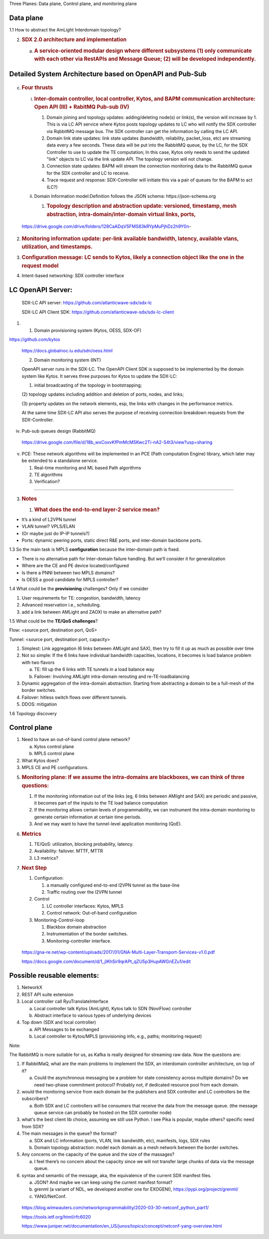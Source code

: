 Three Planes: Data plane, Control plane, and monitoring plane

Data plane
~~~~~~~~~~

1.1 How to abstract the AmLight Interdomain topology?

.. image:: media/image1.png
   :width: 6.5in
   :height: 4.875in

2. .. rubric:: SDX 2.0 architecture and implementation
      :name: sdx-2.0-architecture-and-implementation

   a. .. rubric:: A service-oriented modular design where different
         subsystems (1) only communicate with each other via RestAPIs
         and Message Queue; (2) will be developed independently.
         :name: a-service-oriented-modular-design-where-different-subsystems-1-only-communicate-with-each-other-via-restapis-and-message-queue-2-will-be-developed-independently.

.. image:: media/image2.png
   :width: 6.5in
   :height: 5.68333in

Detailed System Architecture based on OpenAPI and Pub-Sub
~~~~~~~~~~~~~~~~~~~~~~~~~~~~~~~~~~~~~~~~~~~~~~~~~~~~~~~~~

   .. image:: media/image3.png
      :width: 6.5in
      :height: 4.875in

c. .. rubric:: Four thrusts
      :name: four-thrusts

   i.  .. rubric:: Inter-domain controller, local controller, Kytos, and
          BAPM communication architecture: Open API (III) + RabitMQ
          Pub-sub (IV)
          :name: inter-domain-controller-local-controller-kytos-and-bapm-communication-architecture-open-api-iii-rabitmq-pub-sub-iv

       1. Domain joining and topology updates: adding/deleting node(s)
          or link(s), the version will increase by 1. This is via LC API
          service where Kytos posts topology updates to LC who will
          notify the SDX controller via RqbbitMQ message bus. The SDX
          controller can get the information by calling the LC API.

       2. Domain link state updates: link state updates (bandwidth,
          reliability, packet_loss, etc) are streaming data every a few
          seconds. These data will be put into the RabbitMQ queue, by
          the LC, for the SDX Controller to use to update the TE
          computation; In this case, Kytos only needs to send the
          updated "link" objects to LC via the link update API. The
          topology version will not change.

       3. Connection state updates: BAPM will stream the connection
          monitoring data to the RabbitMQ queue for the SDX controller
          and LC to receive.

       4. Trace request and response: SDX-Controller will initiate this
          via a pair of queues for the BAPM to act (LC?)

   ii. Domain Information model:Definition follows the JSON schema:
       https://json-schema.org

       1. .. rubric:: Topology description and abstraction update:
             versioned, timestamp, mesh abstraction,
             intra-domain/inter-domain virtual links, ports,
             :name: topology-description-and-abstraction-update-versioned-timestamp-mesh-abstraction-intra-domaininter-domain-virtual-links-ports

..

   https://drive.google.com/drive/folders/128CaADqVSFMS83kRYpMuPjhDz2h9Y0n-

.. image:: media/image4.png
   :width: 6.5in
   :height: 4.875in

2. .. rubric:: Monitoring information update: per-link available
      bandwidth, latency, available vlans, utilization, and timestamps.
      :name: monitoring-information-update-per-link-available-bandwidth-latency-available-vlans-utilization-and-timestamps.

3. .. rubric:: Configuration message: LC sends to Kytos, likely a
      connection object like the one in the request model
      :name: configuration-message-lc-sends-to-kytos-likely-a-connection-object-like-the-one-in-the-request-model

4. Intent-based networking: SDX controller interface

LC OpenAPI Server:
~~~~~~~~~~~~~~~~~~

   SDX-LC API server: https://github.com/atlanticwave-sdx/sdx-lc

   SDX-LC API Client SDK:
   https://github.com/atlanticwave-sdx/sdx-lc-client

.. image:: media/image5.png
   :width: 6.5in
   :height: 4.875in

1. (1) Domain provisioning system (Kytos, OESS, SDX-OF)

https://github.com/kytos

   https://docs.globalnoc.iu.edu/sdn/oess.html

   (2) Domain monitoring system (INT)

   OpenAPI server runs in the SDX-LC. The OpenAPI Client SDK is supposed
   to be implemented by the domain system like Kytos. It serves three
   purposes for Kytos to update the SDX-LC:

   (1) initial broadcasting of the topology in bootstrapping;

   (2) topology updates including addition and deletion of ports, nodes,
   and links;

   (3) property updates on the network elements, esp, the links with
   changes in the performance metrics.

   At the same time SDX-LC API also serves the purpose of receiving
   connection breakdown requests from the SDX-Controller.

iv. Pub-sub queues design (RabbitMQ)

..

   https://drive.google.com/file/d/18b_wxCoxvKfPmMcMSKwc2Ti-nA2-S4t3/view?usp=sharing

v. PCE: These network algorithms will be implemented in an PCE (Path
   computation Engine) library, which later may be extended to a
   standalone service.

   1. Real-time monitoring and ML based Path algorithms

   2. TE algorithms

   3. Verification?

---------------------------------------------------------------------------------------------

3. .. rubric:: Notes
      :name: notes

   1. .. rubric:: What does the end-to-end layer-2 service mean?
         :name: what-does-the-end-to-end-layer-2-service-mean

-  It’s a kind of L2VPN tunnel

-  VLAN tunnel? VPLS/ELAN

-  (Or maybe just do IP-IP tunnels?)

-  Ports: dynamic peering ports, static direct R&E ports, and
   inter-domain backbone ports.

1.3 So the main task is MPLS **configuration** because the inter-domain
path is fixed.

-  There is no alternative path for Inter-domain failure handling. But
   we’ll consider it for generalization

-  Where are the CE and PE device located/configured

-  Is there a PNNI between two MPLS domains?

-  Is OESS a good candidate for MPLS controller?

1.4 What could be the **provisioning** challenges? Only if we consider

1) User requirements for TE: congestion, bandwidth, latency

2) Advanced reservation i.e., scheduling.

3) add a link between AMLight and ZAOXI to make an alternative path?

1.5 What could be the **TE/QoS challenges**?

Flow: <source port, destination port, QoS>

Tunnel: <source port, destination port, capacity>

1) Simplest: Link aggregation (6 links between AMLight and SAX), then
   try to fill it up as much as possible over time

2) Not so simple: If the 6 links have individual bandwidth capacities,
   locations, it becomes is load balance problem with two flavors

   a. TE: fill up the 6 links with TE tunnels in a load balance way

   b. Failover: Involving AMLight intra-domain rerouting and
      re-TE-loadbalancing

3) Dynamic aggregation of the intra-domain abstraction. Starting from
   abstracting a domain to be a full-mesh of the border switches.

4) Failover: hitless switch flows over different tunnels.

5) DDOS: mitigation

1.6 Topology discovery

Control plane
~~~~~~~~~~~~~

1) Need to have an out-of-band control plane network?

   a. Kytos control plane

   b. MPLS control plane

2) What Kytos does?

3) MPLS CE and PE configurations.

5. .. rubric:: Monitoring plane: If we assume the intra-domains are
      blackboxes, we can think of three questions:
      :name: monitoring-plane-if-we-assume-the-intra-domains-are-blackboxes-we-can-think-of-three-questions

   1. If the monitoring information out of the links (eg, 6 links
      between AMlight and SAX) are periodic and passive, it becomes part
      of the inputs to the TE load balance computation

   2. If the monitoring allows certain levels of programmability, we can
      instrument the intra-domain monitoring to generate certain
      information at certain time periods.

   3. And we may want to have the tunnel-level application monitoring
      (QoE).

6. .. rubric:: Metrics
      :name: metrics

   1. TE/QoS: utilization, blocking probability, latency.

   2. Availability: failover. MTTF, MTTR

   3. L3 metrics?

7. .. rubric:: Next Step
      :name: next-step

   1. Configuration:

      1. a manually configured end-to-end l2VPN tunnel as the base-line

      2. Traffic routing over the l2VPN tunnel

   2. Control

      1. LC controller interfaces: Kytos, MPLS

      2. Control network: Out-of-band configuration

   3. Monitoring-Control-loop

      1. Blackbox domain abstraction

      2. Instrumentation of the border switches.

      3. Monitoring-controller interface.

..

   https://gna-re.net/wp-content/uploads/2017/01/GNA-Multi-Layer-Transport-Services-v1.0.pdf

   https://docs.google.com/document/d/1_jIKhSir9qrAPt_qZU5p3HupAWGnEZu1/edit

Possible reusable elements:
~~~~~~~~~~~~~~~~~~~~~~~~~~~

1) NetworkX

2) REST API suite extension

3) Local controller call RyuTranslateInterface

   a. Local controller talk Kytos (AmLight), Kytos talk to SDN
      (NoviFlow) controller

   b. Abstract interface to various types of underlying devices

4) Top down (SDX and local controller)

   a. API Messages to be exchanged

   b. Local controller to Kytos/MPLS (provisioning info, e.g., paths;
      monitoring request)

Note:

The RabbitMQ is more suitable for us, as Kafka is really designed for
streaming raw data. Now the questions are:

1) If RabbitMaQ, what are the main problems to implement the SDX, an
   interdomain controller architecture, on top of it?

   a. Could the asynchronous messaging be a problem for state
      consistency across multiple domains? Do we need two-phase
      commitment protocol? Probably not, if dedicated resource pool from
      each domain.

2) would the monitoring service from each domain be the publishers and
   SDX controller and LC controllers be the subscribers?

   a. Both SDX and LC controllers will be consumers that receive the
      data from the message queue. (the message queue service can
      probably be hosted on the SDX controller node)

3) what's the best client lib choice, assuming we still use Python. I
   see Pika is popular, maybe others? specific need from SDX?

4) The main messages in the queue? the format?

   a. SDX and LC information (ports, VLAN, link bandwidth, etc),
      manifests, logs, SDX rules

   b. Domain topology abstraction: model each domain as a mesh network
      between the border switches.

5) Any concerns on the capacity of the queue and the size of the
   massages?

   a. I feel there’s no concern about the capacity since we will not
      transfer large chunks of data via the message queue.

6) syntax and semantic of the message, aka, the equivalence of the
   current SDX manifest files.

   a. JSON? And maybe we can keep using the current manifest format?

   b. grenml (a variant of NDL, we developed another one for EXOGENI),
      https://pypi.org/project/grenml/

   c. YANG/NetConf.

..

   https://blog.wimwauters.com/networkprogrammability/2020-03-30-netconf_python_part1/

   https://tools.ietf.org/html/rfc6020

   https://www.juniper.net/documentation/en_US/junos/topics/concept/netconf-yang-overview.html
